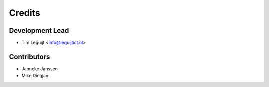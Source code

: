 =======
Credits
=======

Development Lead
----------------

* Tim Leguijt <info@leguijtict.nl>

Contributors
------------

* Janneke Janssen
* Mike Dingjan
